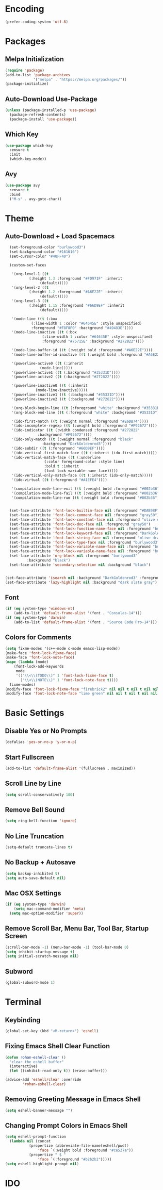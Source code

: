 * Encoding
#+BEGIN_SRC emacs-lisp
(prefer-coding-system 'utf-8)
#+END_SRC

* Packages
** Melpa Initialization
#+BEGIN_SRC emacs-lisp
(require 'package)
(add-to-list 'package-archives
             '("melpa" . "https://melpa.org/packages/"))
(package-initialize)
#+END_SRC

** Auto-Download Use-Package
#+BEGIN_SRC emacs-lisp
  (unless (package-installed-p 'use-package)
    (package-refresh-contents)
    (package-install 'use-package))
#+END_SRC

** Which Key
#+BEGIN_SRC emacs-lisp
  (use-package which-key
    :ensure t
    :init
    (which-key-mode))
#+END_SRC

** Avy
#+BEGIN_SRC emacs-lisp
  (use-package avy
    :ensure t
    :bind
    ("M-s" . avy-goto-char))
#+END_SRC

* Theme
** Auto-Download + Load Spacemacs
#+BEGIN_SRC emacs-lisp
    (set-foreground-color "burlywood3")
    (set-background-color "#161616")
    (set-cursor-color "#40FF40")

    (custom-set-faces

     '(org-level-1 ((t
		     (:height 1.3 :foreground "#FD971F" :inherit
			      (default)))))
     '(org-level-2 ((t
		     (:height 1.2 :foreground "#A6E22E" :inherit
			      (default)))))
     '(org-level-3 ((t
		     (:height 1.15 :foreground "#66D9EF" :inherit
			      (default)))))

     '(mode-line ((t (:box
		      (:line-width 1 :color "#64645E" :style unspecified)
		      :foreground "#F8F8F0" :background "#49483E"))))
     '(mode-line-inactive ((t (:box
			       (:line-width 1 :color "#64645E" :style unspecified)
			       :foreground "#75715E" :background "#272822"))))

     '(mode-line-buffer-id ((t (:weight bold :foreground "#A6E22E"))))
     '(mode-line-buffer-id-inactive ((t (:weight bold :foreground "#A6E22E"))))

     '(powerline-active0 ((t (:inherit
			      (mode-line)))))
     '(powerline-active1 ((t (:background "#35331D"))))
     '(powerline-active2 ((t (:background "#272822"))))

     '(powerline-inactive0 ((t (:inherit
				(mode-line-inactive)))))
     '(powerline-inactive1 ((t (:background "#35331D"))))
     '(powerline-inactive2 ((t (:background "#272822"))))

     '(org-block-begin-line ((t (:foreground "white" :background "#35331D"))))
     '(org-block-end-line ((t (:foreground "white" :background "#35331D"))))

     '(ido-first-match ((t (:weight normal :foreground "#E6DB74"))))
     '(ido-incomplete-regexp ((t (:weight bold :foreground "#F92672"))))
     '(ido-indicator ((t (:width condensed :foreground "#272822"
				 :background "#F92672"))))
     '(ido-only-match ((t (:weight normal :foreground "black"
				   :background "DarkGoldenrod3"))))
     '(ido-subdir ((t (:foreground "#66D9EF"))))
     '(ido-vertical-first-match-face ((t (:inherit (ido-first-match)))))
     '(ido-vertical-match-face ((t (:underline
				    (:color foreground-color :style line)
				    :bold t :inherit
				    (font-lock-variable-name-face)))))
     '(ido-vertical-only-match-face ((t (:inherit (ido-only-match)))))
     '(ido-virtual ((t (:foreground "#A1EFE4"))))

     '(compilation-mode-line-exit ((t (:weight bold :foreground "#002b36"))))
     '(compilation-mode-line-fail ((t (:weight bold :foreground "#002b36"))))
     '(compilation-mode-line-run ((t (:weight bold :foreground "#002b36")))))


    (set-face-attribute 'font-lock-builtin-face nil :foreground "#DAB98F")
    (set-face-attribute 'font-lock-comment-face nil :foreground "gray50")
    (set-face-attribute 'font-lock-constant-face nil :foreground "olive drab")
    (set-face-attribute 'font-lock-doc-face nil :foreground "gray50")
    (set-face-attribute 'font-lock-function-name-face nil :foreground "burlywood3")
    (set-face-attribute 'font-lock-keyword-face nil :foreground "DarkGoldenrod3")
    (set-face-attribute 'font-lock-string-face nil :foreground "olive drab")
    (set-face-attribute 'font-lock-type-face nil :foreground "burlywood3")
    (set-face-attribute 'font-lock-variable-name-face nil :foreground "burlywood3")
    (set-face-attribute 'font-lock-variable-name-face nil :foreground "burlywood3")
    (set-face-attribute 'org-block nil :foreground "burlywood3"
			:background "black")
    (set-face-attribute 'secondary-selection nil :background "black")


  (set-face-attribute 'isearch nil :background "DarkGoldenrod3" :foreground "black")
  (set-face-attribute 'lazy-highlight nil :background "dark slate gray")
#+END_SRC

** Font
#+BEGIN_SRC emacs-lisp
  (if (eq system-type 'windows-nt)
      (add-to-list 'default-frame-alist '(font . "Consolas-14")))
  (if (eq system-type 'darwin)
      (add-to-list 'default-frame-alist '(font . "Source Code Pro-14")))
#+END_SRC

** Colors for Comments
#+BEGIN_SRC emacs-lisp
  (setq fixme-modes '(c++-mode c-mode emacs-lisp-mode))
  (make-face 'font-lock-fixme-face)
  (make-face 'font-lock-note-face)
  (mapc (lambda (mode)
	  (font-lock-add-keywords
	   mode
	   '(("\\<\\(TODO\\)" 1 'font-lock-fixme-face t)
	     ("\\<\\(NOTE\\)" 1 'font-lock-note-face t))))
	fixme-modes)
  (modify-face 'font-lock-fixme-face "firebrick2" nil nil t nil t nil nil)
  (modify-face 'font-lock-note-face "lime green" nil nil t nil t nil nil)
#+END_SRC
* Basic Settings
** Disable Yes or No Prompts
#+BEGIN_SRC emacs-lisp
(defalias 'yes-or-no-p 'y-or-n-p)
#+END_SRC

** Start Fullscreen
#+BEGIN_SRC emacs-lisp
(add-to-list 'default-frame-alist '(fullscreen . maximized))
#+END_SRC

** Scroll Line by Line
#+BEGIN_SRC emacs-lisp
(setq scroll-conservatively 100)
#+END_SRC

** Remove Bell Sound
#+BEGIN_SRC emacs-lisp
(setq ring-bell-function 'ignore)
#+END_SRC

** No Line Truncation
#+BEGIN_SRC emacs-lisp
(setq-default truncate-lines t)
#+END_SRC

** No Backup + Autosave
#+BEGIN_SRC emacs-lisp
(setq backup-inhibited t) 
(setq auto-save-default nil)
#+END_SRC

** Mac OSX Settings
#+BEGIN_SRC emacs-lisp 
  (if (eq system-type 'darwin)
      (setq mac-command-modifier 'meta)
    (setq mac-option-modifier 'super))
#+END_SRC

** Remove Scroll Bar, Menu Bar, Tool Bar, Startup Screen
#+BEGIN_SRC emacs-lisp
  (scroll-bar-mode -1) (menu-bar-mode -1) (tool-bar-mode 0)
  (setq inhibit-startup-message t)
  (setq initial-scratch-message nil)
#+END_SRC

** Subword
#+BEGIN_SRC emacs-lisp
(global-subword-mode 1)
#+END_SRC

* Terminal
** Keybinding 
#+BEGIN_SRC emacs-lisp
(global-set-key (kbd "<M-return>") 'eshell)
#+END_SRC

** Fixing Emacs Shell Clear Function
#+BEGIN_SRC emacs-lisp
  (defun rohan-eshell-clear ()
    "clear the eshell buffer"
    (interactive)
    (let ((inhibit-read-only t)) (erase-buffer)))

  (advice-add 'eshell/clear :override
	      'rohan-eshell-clear)
#+END_SRC

** Removing Greeting Message in Emacs Shell
#+BEGIN_SRC emacs-lisp
(setq eshell-banner-message "")
#+END_SRC

** Changing Prompt Colors in Emacs Shell
#+BEGIN_SRC emacs-lisp
  (setq eshell-prompt-function
	(lambda nil (concat
		     (propertize (abbreviate-file-name(eshell/pwd))
				 'face `(:weight bold :foreground "#ce537a"))
		     (propertize " $ "
				 'face `(:foreground "#b2b2b2")))))
  (setq eshell-highlight-prompt nil)
#+END_SRC

* IDO
** Enable IDO Mode
#+BEGIN_SRC emacs-lisp
  (setq ido-enable-flex-matching nil)
  (setq ido-create-new-buffer 'always)
  (setq ido-everywhere t)
  (ido-mode 1)
#+END_SRC

** IDO Vertical 
#+BEGIN_SRC emacs-lisp
  (use-package ido-vertical-mode
    :ensure t
    :init
    (ido-vertical-mode 1))
  (setq ido-vertical-define-keys 'C-n-and-C-p-only)
#+END_SRC

** SMEX
#+BEGIN_SRC emacs-lisp
  (use-package smex
    :ensure t
    :init
    (smex-initialize)
    :bind
    ("M-x" . smex))
#+END_SRC

** IDO for I-Menu
#+BEGIN_SRC emacs-lisp
  (defun ido-goto-symbol (&optional symbol-list)
    "Refresh imenu and jump to a place in the buffer using Ido."
    (interactive)
    (unless (featurep 'imenu)
      (require 'imenu nil t))
    (cond
     ((not symbol-list)
      (let ((ido-mode ido-mode)
	    (ido-enable-flex-matching
	     (if (boundp 'ido-enable-flex-matching)
		 ido-enable-flex-matching t))
	    name-and-pos symbol-names position)
	(unless ido-mode
	  (ido-mode 1)
	  (setq ido-enable-flex-matching t))
	(while (progn
		 (imenu--cleanup)
		 (setq imenu--index-alist nil)
		 (ido-goto-symbol (imenu--make-index-alist))
		 (setq selected-symbol
		       (ido-completing-read "Symbol? " symbol-names))
		 (string= (car imenu--rescan-item) selected-symbol)))
	(unless (and (boundp 'mark-active) mark-active)
	  (push-mark nil t nil))
	(setq position (cdr (assoc selected-symbol name-and-pos)))
	(cond
	 ((overlayp position)
	  (goto-char (overlay-start position)))
	 (t
	  (goto-char position)))))
     ((listp symbol-list)
      (dolist (symbol symbol-list)
	(let (name position)
	  (cond
	   ((and (listp symbol) (imenu--subalist-p symbol))
	    (ido-goto-symbol symbol))
	   ((listp symbol)
	    (setq name (car symbol))
	    (setq position (cdr symbol)))
	   ((stringp symbol)
	    (setq name symbol)
	    (setq position
		  (get-text-property 1 'org-imenu-marker symbol))))
	  (unless (or (null position) (null name)
		      (string= (car imenu--rescan-item) name))
	    (add-to-list 'symbol-names name)
	    (add-to-list 'name-and-pos (cons name position))))))))

  (global-set-key (kbd "M-j") 'ido-goto-symbol)
#+END_SRC

** Switch Buffer Keybind
#+BEGIN_SRC emacs-lisp
  (global-set-key (kbd "C-x C-b") 'ido-switch-buffer)
#+END_SRC

* Buffers
** Enable I-Buffer
#+BEGIN_SRC emacs-lisp
  (global-set-key (kbd "C-x b") 'ibuffer)
#+END_SRC

** I-Buffer Expert
#+BEGIN_SRC emacs-lisp
  (setq ibuffer-expert t)
#+END_SRC

* Window Splitting
** Split Horizontally
#+BEGIN_SRC emacs-lisp
(setq split-height-threshold nil)
(setq split-width-threshold 100)
#+END_SRC

* Open/Reload Config
** Open Config
#+BEGIN_SRC emacs-lisp
  (defun config-edit ()
    (interactive)
    (find-file (expand-file-name "~/.emacs.d/config.org")))
  (global-set-key (kbd "C-c e") 'config-edit)

(defun config-edit-other-window ()
    (interactive)
    (find-file-other-window (expand-file-name "~/.emacs.d/config.org")))
  (global-set-key (kbd "C-c E") 'config-edit-other-window)
#+END_SRC

** Reload Config
#+BEGIN_SRC emacs-lisp
  (defun config-reload ()
    (interactive)
    (org-babel-load-file
     (expand-file-name "~/.emacs.d/config.org")))
  (global-set-key (kbd "C-c r") 'config-reload)
#+END_SRC

* Org
** Org Bullets
#+BEGIN_SRC emacs-lisp
  (set-fontset-font t 'unicode "DejaVu Sans Mono" nil 'prepend)

  (use-package org-bullets
    :ensure t
    :config
    (add-hook 'org-mode-hook (lambda () (org-bullets-mode))))
#+END_SRC

* Find File/Buffer + Kill
** Find File and Buffer
#+BEGIN_SRC emacs-lisp
  (global-set-key (kbd "C-x F") 'find-file-other-window)
  (global-set-key (kbd "C-x B") 'ido-switch-buffer-other-window)
#+END_SRC

** Kill
#+BEGIN_SRC emacs-lisp
(global-set-key (kbd "C-x C-k") 'kill-this-buffer)

(defun other-window-kill-buffer ()
  (interactive)
  (let ((win-curr (selected-window))
        (win-other (next-window)))
    (select-window win-other)
    (kill-this-buffer)
    (select-window win-curr)))

(global-set-key (kbd "C-x K") 'other-window-kill-buffer)
#+END_SRC

* Convenient Function
** Kill Whole Word
#+BEGIN_SRC emacs-lisp
  (defun kill-whole-word ()
    (interactive)
    (backward-word)
    (kill-word 1))
  (global-set-key (kbd "C-c w") 'kill-whole-word)
#+END_SRC

** Copy Line
#+BEGIN_SRC emacs-lisp
  (defun copy-whole-line ()
    (interactive)
    (kill-new
     (buffer-substring
      (point-at-bol)
      (point-at-eol))))
  (global-set-key (kbd "C-c l") 'copy-whole-line)
#+END_SRC

** Join Line
#+BEGIN_SRC emacs-lisp
  (defun rohan-join-line ()
    (interactive)
    (save-excursion
      (next-line)
      (join-line)))
  (global-set-key (kbd "C-c j") 'rohan-join-line)
#+END_SRC

* Abbrev
#+BEGIN_SRC emacs-lisp
  (setq dabbrev-case-replace t)
  (setq dabbrev-case-fold-search t)
  (setq dabbrev-upcase-means-case-search t)

  (define-key global-map "\t" 'dabbrev-expand)
  (define-key global-map [S-tab] 'indent-for-tab-command)
#+END_SRC

* Modeline
** Spaceline
#+BEGIN_SRC emacs-lisp
  (use-package spaceline
    :ensure t
    :config
    (require 'spaceline-config)
    (if (eq system-type 'darwin)
	(setq powerline-image-apple-rgb t))
    (spaceline-spacemacs-theme)
    (spaceline-toggle-minor-modes-off))
#+END_SRC

** Colored & Shortened VC
#+BEGIN_SRC emacs-lisp
  (make-face 'vc-green)
  (modify-face 'vc-green "light green" nil nil nil nil nil nil nil)

  (make-face 'vc-red)
  (modify-face 'vc-red "Red" nil nil nil nil nil nil nil)

  (make-face 'vc-yellow)
  (modify-face 'vc-yellow "Yellow" nil nil nil nil nil nil nil)

  (eval-after-load "vc-hooks"
    '(defadvice vc-mode-line (after sml/after-vc-mode-line-advice () activate)
       (when (stringp vc-mode)
	 (let ((noback (replace-regexp-in-string (format "^ %s" (vc-backend buffer-file-name)) " " vc-mode)))
	   (setq vc-mode
		 (propertize noback
			     'face (cond ((string-match "^ -" noback)    'vc-green)
					 ((string-match "^ [:@]" noback) 'vc-yellow)
					 ((string-match "^ [!\\?]" noback) 'vc-red))))))))
#+END_SRC

** Get Rid of Extra C++ Modeline Stuff
#+BEGIN_SRC emacs-lisp
(with-eval-after-load "cc-cmds"
  (defalias 'c-update-modeline #'ignore))
#+END_SRC

